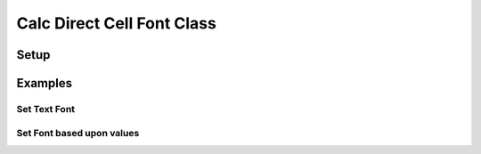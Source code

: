 .. _help_calc_format_direct_cell_font:

Calc Direct Cell Font Class
===========================

Setup
-----

.. tabs::

    .. code-tab:: python

        from ooodev.utils.lo import Lo
        from ooodev.office.calc import Calc
        from ooodev.utils.gui import GUI
        from ooodev.format.calc.direct.cell.font import Font
        from ooodev.format import CommonColor, Styler


        def main() -> int:
            with Lo.Loader(Lo.ConnectSocket()):
                doc = Calc.create_doc()
                sheet = Calc.get_sheet()
                GUI.set_visible(True, doc)
                Lo.delay(300)
                Calc.zoom(doc, GUI.ZoomEnum.ZOOM_200_PERCENT)

                cell_obj = Calc.get_cell_obj("A1")
                Calc.set_val(value="Hello", sheet=sheet, cell_obj=cell_obj)
                Calc.set_val(value="World", sheet=sheet, cell_obj=cell_obj.right)

                a1 = Calc.get_cell(sheet=sheet, cell_obj=cell_obj)
                b12 = Calc.get_cell(sheet=sheet, cell_obj=cell_obj.right)

                ft = Font(color=CommonColor.DARK_GREEN)
                Styler.apply(a1, ft)
                Styler.apply(b12, ft.bold.underline)
                Lo.delay(1_000)
                Lo.close_doc(doc)
            return 0


        if __name__ == "__main__":
            SystemExit(main())

    .. only:: html

        .. cssclass:: tab-none

            .. group-tab:: None

Examples
--------

Set Text Font
+++++++++++++

.. tabs::

    .. code-tab:: python

        cell_obj = Calc.get_cell_obj("A1")
        Calc.set_val(value="Hello", sheet=sheet, cell_obj=cell_obj)
        Calc.set_val(value="World", sheet=sheet, cell_obj=cell_obj.right)

        a1 = Calc.get_cell(sheet=sheet, cell_obj=cell_obj)
        b12 = Calc.get_cell(sheet=sheet, cell_obj=cell_obj.right)

        ft = Font(color=CommonColor.DARK_GREEN)
        Styler.apply(a1, ft)
        Styler.apply(b12, ft.bold.underline)

    .. only:: html

        .. cssclass:: tab-none

            .. group-tab:: None

.. cssclass:: screen_shot

    .. _210860379-03298ed5-1228-42fb-8f04-f7749821a755:
    .. figure:: https://user-images.githubusercontent.com/4193389/210860379-03298ed5-1228-42fb-8f04-f7749821a755.png
        :alt: Styled Text
        :figclass: align-center

        Styled Text

Set Font based upon values
++++++++++++++++++++++++++

.. tabs::

    .. code-tab:: python

        import random
        # ... other code

        num_rng = 5
        data = [[random.randint(-100, 100) for _ in range(num_rng)] for _ in range(num_rng)]

        cell_obj = Calc.get_cell_obj("A1")
        Calc.set_array(values=data, sheet=sheet, cell_obj=cell_obj)
        rng_obj = Calc.find_used_range_obj(sheet)

        ft_pos = Font(color=CommonColor.DARK_GREEN, b=True)
        ft_neg = ft_pos.fmt_color(CommonColor.DARK_RED).underline

        for cell_objs in rng_obj.get_cells():
            for co in cell_objs:
                val = Calc.get_num(sheet=sheet, cell_obj=co)
                cell = Calc.get_cell(sheet=sheet, cell_obj=co)
                if val < 0:
                    Styler.apply(cell, ft_neg)
                else:
                    Styler.apply(cell, ft_pos)

    .. only:: html

        .. cssclass:: tab-none

            .. group-tab:: None

.. cssclass:: screen_shot

    .. _210923541-b27b63bc-9ffc-4324-b88b-9d05dd1e0dc7:
    .. figure:: https://user-images.githubusercontent.com/4193389/210923541-b27b63bc-9ffc-4324-b88b-9d05dd1e0dc7.png
        :alt: Styled Array
        :figclass: align-center

        Styled array

.. seealso::

    .. cssclass:: ul-list

        - :ref:`help_format_format_kinds`
        - :ref:`help_format_coding_style`
        - :ref:`help_writer_format_direct_char_font`

